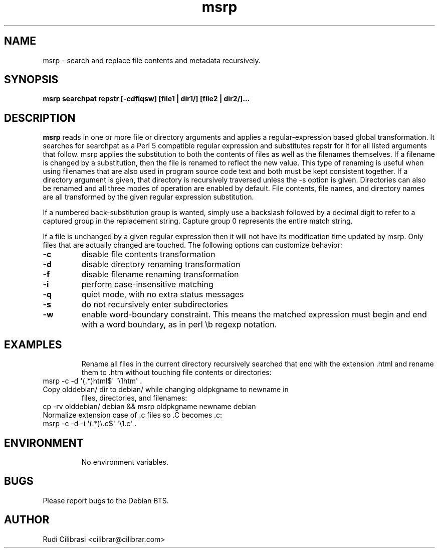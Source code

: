 .\" Process this file with
.\" groff -man -Tascii msrp.1
.\"
.TH msrp 1 "DEC 2007" Linux "User Manuals"
.SH NAME
msrp \- search and replace file contents and metadata recursively.
.SH SYNOPSIS
.B msrp searchpat repstr [-cdfiqsw] [file1 | dir1/] [file2 | dir2/]...
.SH DESCRIPTION
.B msrp
reads in one or more file or directory arguments and applies a
regular-expression based global transformation.  It searches for searchpat
as a Perl 5 compatible regular expression and substitutes repstr for
it for all listed arguments that follow.  msrp applies the substitution
to both the contents of files as well as the filenames themselves.
If a filename is changed by a substitution, then the file is renamed to
reflect the new value.  This type of renaming is useful when using
filenames that are also used in program source code text and both must
be kept consistent together.  If a directory argument is given, that
directory is recursively traversed unless the \-s option is given.
Directories can also be renamed and all three modes of operation are
enabled by default.  File contents, file names, and directory names are
all transformed by the given regular expression substitution.

If a numbered back-substitution group is wanted, simply use a backslash
followed by a decimal digit to refer to a captured group in the replacement
string.  Capture group 0 represents the entire match string.

If a file is unchanged by a given regular expression then it will not have
its modification time updated by msrp.  Only files that are actually changed
are touched.  The following options can customize behavior:
.TP
\fB\-c\fR
disable file contents transformation
.TP
\fB\-d\fR
disable directory renaming transformation
.TP
\fB\-f\fR
disable filename renaming transformation
.TP
\fB\-i\fR
perform case-insensitive matching
.TP
\fB\-q\fR
quiet mode, with no extra status messages
.TP
\fB\-s\fR
do not recursively enter subdirectories
.TP
\fB\-w\fR
enable word-boundary constraint. This means the matched expression must
begin and end with a word boundary, as in perl \\b regexp notation.
.TP
.SH EXAMPLES
Rename all files in the current directory recursively searched that end
with the extension .html and rename them to .htm without touching
file contents or directories:
.TP
msrp \-c \-d \(aq(.*)html$\(aq \(aq\\1htm\(aq .
.TP
Copy olddebian/ dir to debian/ while changing oldpkgname to newname in
files, directories, and filenames:
.TP
cp -rv olddebian/ debian && msrp oldpkgname newname debian
.TP
Normalize extension case of .c files so .C becomes .c:
.TP
msrp \-c \-d \-i \(aq(.*)\\.c$\(aq \(aq\\1.c\(aq .
.TP
.SH ENVIRONMENT
No environment variables.
.SH BUGS
Please report bugs to the Debian BTS.
.SH AUTHOR
Rudi Cilibrasi <cilibrar@cilibrar.com>
